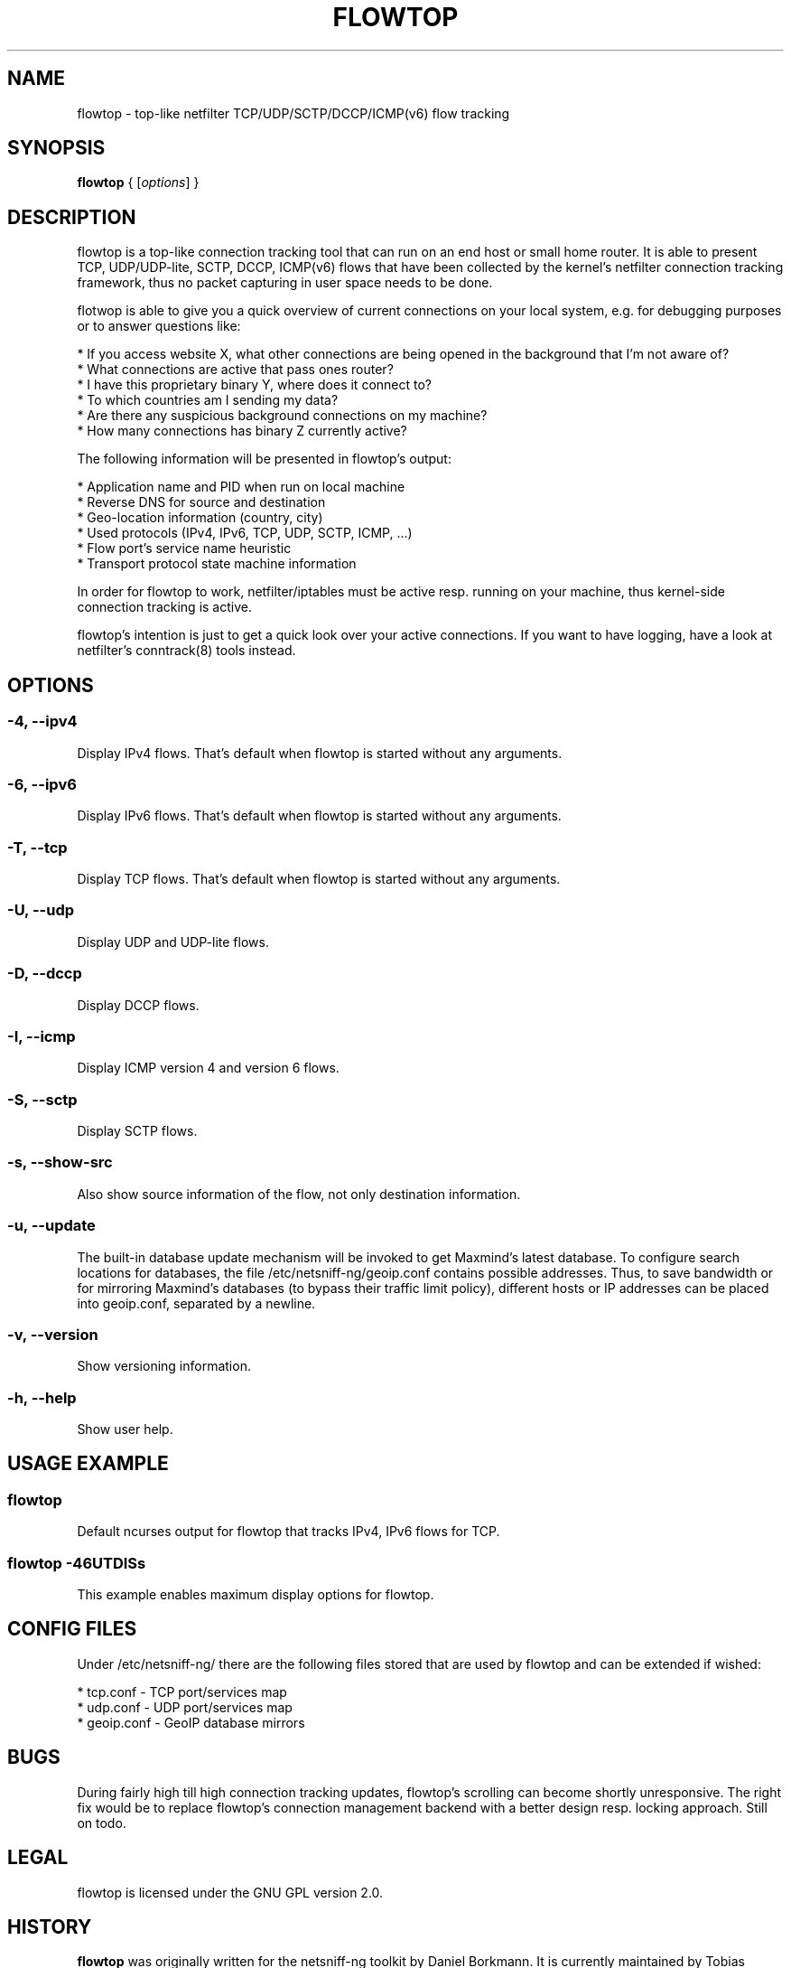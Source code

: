 .\" netsniff-ng - the packet sniffing beast
.\" Copyright 2013 Daniel Borkmann.
.\" Subject to the GPL, version 2.

.TH FLOWTOP 8 "03 March 2013" "Linux" "netsniff-ng toolkit"
.SH NAME
flowtop \- top-like netfilter TCP/UDP/SCTP/DCCP/ICMP(v6) flow tracking

.SH SYNOPSIS

\fB flowtop\fR { [\fIoptions\fR] }

.SH DESCRIPTION

flowtop is a top-like connection tracking tool that can run on an end host or
small home router. It is able to present TCP, UDP/UDP-lite, SCTP, DCCP, ICMP(v6)
flows that have been collected by the kernel's netfilter connection tracking
framework, thus no packet capturing in user space needs to be done.

flotwop is able to give you a quick overview of current connections on your
local system, e.g. for debugging purposes or to answer questions like:

    * If you access website X, what other connections are being opened in
the background that I'm not aware of?
    * What connections are active that pass ones router?
    * I have this proprietary binary Y, where does it connect to?
    * To which countries am I sending my data?
    * Are there any suspicious background connections on my machine?
    * How many connections has binary Z currently active?

The following information will be presented in flowtop's output:

    * Application name and PID when run on local machine
    * Reverse DNS for source and destination
    * Geo-location information (country, city)
    * Used protocols (IPv4, IPv6, TCP, UDP, SCTP, ICMP, ...)
    * Flow port's service name heuristic
    * Transport protocol state machine information

In order for flowtop to work, netfilter/iptables must be active resp. running
on your machine, thus kernel-side connection tracking is active.

flowtop's intention is just to get a quick look over your active connections.
If you want to have logging, have a look at netfilter's conntrack(8) tools
instead.

.SH OPTIONS

.SS -4, --ipv4
Display IPv4 flows. That's default when flowtop is started without
any arguments.

.SS -6, --ipv6
Display IPv6 flows. That's default when flowtop is started without
any arguments.

.SS -T, --tcp
Display TCP flows. That's default when flowtop is started without
any arguments.

.SS -U, --udp
Display UDP and UDP-lite flows.

.SS -D, --dccp
Display DCCP flows.

.SS -I, --icmp
Display ICMP version 4 and version 6 flows.

.SS -S, --sctp
Display SCTP flows.

.SS -s, --show-src
Also show source information of the flow, not only destination information.

.SS -u, --update
The built-in database update mechanism will be invoked to get Maxmind's
latest database. To configure search locations for databases, the file
/etc/netsniff-ng/geoip.conf contains possible addresses. Thus, to save
bandwidth or for mirroring Maxmind's databases (to bypass their traffic
limit policy), different hosts or IP addresses can be placed into geoip.conf,
separated by a newline.

.SS -v, --version
Show versioning information.

.SS -h, --help
Show user help.

.SH USAGE EXAMPLE

.SS flowtop
Default ncurses output for flowtop that tracks IPv4, IPv6 flows for TCP.

.SS flowtop -46UTDISs
This example enables maximum display options for flowtop.

.SH CONFIG FILES

Under /etc/netsniff-ng/ there are the following files stored that are used
by flowtop and can be extended if wished:

    * tcp.conf - TCP port/services map
    * udp.conf - UDP port/services map
    * geoip.conf - GeoIP database mirrors

.SH BUGS
During fairly high till high connection tracking updates, flowtop's scrolling
can become shortly unresponsive. The right fix would be to replace flowtop's
connection management backend with a better design resp. locking approach.
Still on todo.

.SH LEGAL
flowtop is licensed under the GNU GPL version 2.0.

.SH HISTORY
.B flowtop
was originally written for the netsniff-ng toolkit by Daniel Borkmann. It
is currently maintained by Tobias Klauser <tklauser@distanz.ch> and Daniel
Borkmann <dborkma@tik.ee.ethz.ch>.

.SH SEE ALSO
.BR netsniff-ng (8),
.BR trafgen (8),
.BR mausezahn (8),
.BR ifpps (8),
.BR bpfc (8),
.BR astraceroute (8),
.BR curvetun (8)

.SH AUTHOR
Manpage was written by Daniel Borkmann.
